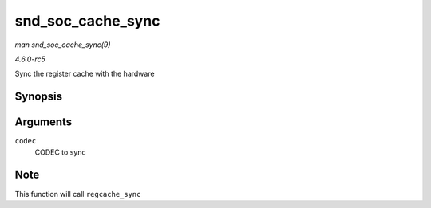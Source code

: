 .. -*- coding: utf-8; mode: rst -*-

.. _API-snd-soc-cache-sync:

==================
snd_soc_cache_sync
==================

*man snd_soc_cache_sync(9)*

*4.6.0-rc5*

Sync the register cache with the hardware


Synopsis
========

.. c:function:: int snd_soc_cache_sync( struct snd_soc_codec * codec )

Arguments
=========

``codec``
    CODEC to sync


Note
====

This function will call ``regcache_sync``


.. ------------------------------------------------------------------------------
.. This file was automatically converted from DocBook-XML with the dbxml
.. library (https://github.com/return42/sphkerneldoc). The origin XML comes
.. from the linux kernel, refer to:
..
.. * https://github.com/torvalds/linux/tree/master/Documentation/DocBook
.. ------------------------------------------------------------------------------
